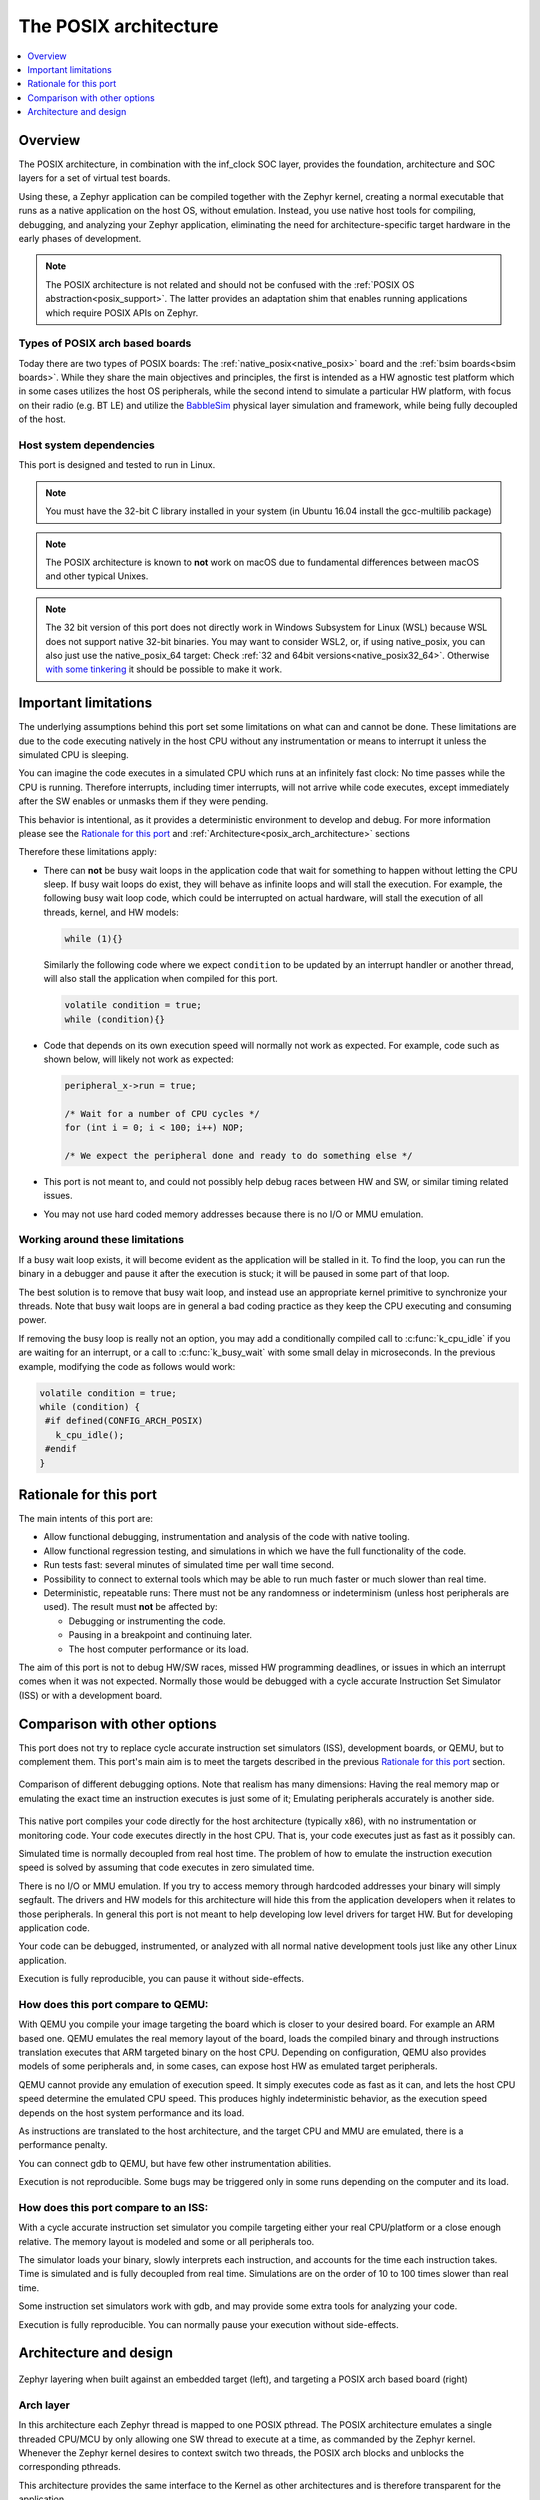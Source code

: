 .. _Posix arch:

The POSIX architecture
######################

.. contents::
   :depth: 1
   :backlinks: entry
   :local:

Overview
********

The POSIX architecture, in combination with the inf_clock SOC layer,
provides the foundation, architecture and SOC layers for a set of virtual test
boards.

Using these, a Zephyr application can be compiled together with
the Zephyr kernel, creating a normal executable that runs as
a native application on the host OS, without emulation. Instead,
you use native host tools for compiling, debugging, and analyzing your
Zephyr application, eliminating the need for architecture-specific
target hardware in the early phases of development.

.. note::

   The POSIX architecture is not related and should not be confused with the
   :ref:`POSIX OS abstraction<posix_support>`.
   The latter provides an adaptation shim that enables running applications
   which require POSIX APIs on Zephyr.


Types of POSIX arch based boards
================================

Today there are two types of POSIX boards: The :ref:`native_posix<native_posix>`
board and the :ref:`bsim boards<bsim boards>`.
While they share the main objectives and principles, the first is intended as
a HW agnostic test platform which in some cases utilizes the host OS
peripherals, while the second intend to simulate a particular HW platform,
with focus on their radio (e.g. BT LE) and utilize the `BabbleSim`_ physical layer
simulation and framework, while being fully decoupled of the host.

.. _BabbleSim:
   https://BabbleSim.github.io

.. _posix_arch_deps:

Host system dependencies
========================

This port is designed and tested to run in Linux.

.. note::

   You must have the 32-bit C library installed in your system
   (in Ubuntu 16.04 install the gcc-multilib package)

.. note::

   The POSIX architecture is known to **not** work on macOS due to
   fundamental differences between macOS and other typical Unixes.

.. note::

   The 32 bit version of this port does not directly work in Windows Subsystem
   for Linux (WSL) because WSL does not support native 32-bit binaries.
   You may want to consider WSL2, or, if using native_posix,
   you can also just use the native_posix_64
   target: Check :ref:`32 and 64bit versions<native_posix32_64>`.
   Otherwise `with some tinkering
   <https://github.com/microsoft/WSL/issues/2468#issuecomment-374904520>`_ it
   should be possible to make it work.


.. _posix_arch_limitations:

Important limitations
*********************

The underlying assumptions behind this port set some limitations on what
can and cannot be done.
These limitations are due to the code executing natively in
the host CPU without any instrumentation or means to interrupt it unless the
simulated CPU is sleeping.

You can imagine the code executes in a simulated CPU
which runs at an infinitely fast clock: No time passes while the CPU is
running.
Therefore interrupts, including timer interrupts, will not arrive
while code executes, except immediately after the SW enables or unmasks
them if they were pending.

This behavior is intentional, as it provides a deterministic environment to
develop and debug.
For more information please see the
`Rationale for this port`_ and :ref:`Architecture<posix_arch_architecture>`
sections

Therefore these limitations apply:

- There can **not** be busy wait loops in the application code that wait for
  something to happen without letting the CPU sleep.
  If busy wait loops do exist, they will behave as infinite loops and
  will stall the execution. For example, the following busy wait loop code,
  which could be interrupted on actual hardware, will stall the execution of
  all threads, kernel, and HW models:

  .. code-block:: c

     while (1){}

  Similarly the following code where we expect ``condition`` to be
  updated by an interrupt handler or another thread, will also stall
  the application when compiled for this port.

  .. code-block:: c

     volatile condition = true;
     while (condition){}


- Code that depends on its own execution speed will normally not
  work as expected. For example, code such as shown below, will likely not
  work as expected:

  .. code-block:: c

     peripheral_x->run = true;

     /* Wait for a number of CPU cycles */
     for (int i = 0; i < 100; i++) NOP;

     /* We expect the peripheral done and ready to do something else */


- This port is not meant to, and could not possibly help debug races between
  HW and SW, or similar timing related issues.

- You may not use hard coded memory addresses because there is no I/O or
  MMU emulation.


Working around these limitations
================================

If a busy wait loop exists, it will become evident as the application will be
stalled in it. To find the loop, you can run the binary in a debugger and
pause it after the execution is stuck; it will be paused in
some part of that loop.

The best solution is to remove that busy wait loop, and instead use
an appropriate kernel primitive to synchronize your threads.
Note that busy wait loops are in general a bad coding practice as they
keep the CPU executing and consuming power.

If removing the busy loop is really not an option, you may add a conditionally
compiled call to :c:func:`k_cpu_idle` if you are waiting for an
interrupt, or a call to :c:func:`k_busy_wait` with some small delay in
microseconds.
In the previous example, modifying the code as follows would work:

.. code-block:: c

   volatile condition = true;
   while (condition) {
    #if defined(CONFIG_ARCH_POSIX)
      k_cpu_idle();
    #endif
   }


.. _posix_arch_rationale:

Rationale for this port
***********************

The main intents of this port are:

- Allow functional debugging, instrumentation and analysis of the code with
  native tooling.
- Allow functional regression testing, and simulations in which we have the
  full functionality of the code.
- Run tests fast: several minutes of simulated time per wall time second.
- Possibility to connect to external tools which may be able to run much
  faster or much slower than real time.
- Deterministic, repeatable runs:
  There must not be any randomness or indeterminism (unless host peripherals
  are used).
  The result must **not** be affected by:

  - Debugging or instrumenting the code.
  - Pausing in a breakpoint and continuing later.
  - The host computer performance or its load.

The aim of this port is not to debug HW/SW races, missed HW programming
deadlines, or issues in which an interrupt comes when it was not expected.
Normally those would be debugged with a cycle accurate Instruction Set Simulator
(ISS) or with a development board.


.. _posix_arch_compare:

Comparison with other options
*****************************

This port does not try to replace cycle accurate instruction set simulators
(ISS), development boards, or QEMU, but to complement them. This port's main aim
is to meet the targets described in the previous `Rationale for this port`_
section.

.. figure:: Port_vs_QEMU_vs.svg
    :align: center
    :alt: Comparison of different debugging targets
    :figclass: align-center

    Comparison of different debugging options. Note that realism has many
    dimensions: Having the real memory map or emulating the exact time an
    instruction executes is just some of it; Emulating peripherals accurately
    is another side.

This native port compiles your code directly for the host architecture
(typically x86), with no instrumentation or
monitoring code. Your code executes directly in the host CPU. That is, your code
executes just as fast as it possibly can.

Simulated time is normally decoupled from real host time.
The problem of how to emulate the instruction execution speed is solved
by assuming that code executes in zero simulated time.

There is no I/O or MMU emulation. If you try to access memory through hardcoded
addresses your binary will simply segfault.
The drivers and HW models for this architecture will hide this from the
application developers when it relates to those peripherals.
In general this port is not meant to help developing low level drivers for
target HW. But for developing application code.

Your code can be debugged, instrumented, or analyzed with all normal native
development tools just like any other Linux application.

Execution is fully reproducible, you can pause it without side-effects.

How does this port compare to QEMU:
===================================

With QEMU you compile your image targeting the board which is closer to
your desired board. For example an ARM based one. QEMU emulates the real memory
layout of the board, loads the compiled binary and through instructions
translation executes that ARM targeted binary on the host CPU.
Depending on configuration, QEMU also provides models of some peripherals
and, in some cases, can expose host HW as emulated target peripherals.

QEMU cannot provide any emulation of execution speed. It simply
executes code as fast as it can, and lets the host CPU speed determine the
emulated CPU speed. This produces highly indeterministic behavior,
as the execution speed depends on the host system performance and its load.

As instructions are translated to the host architecture, and the target CPU and
MMU are emulated, there is a performance penalty.

You can connect gdb to QEMU, but have few other instrumentation abilities.

Execution is not reproducible. Some bugs may be triggered only in some runs
depending on the computer and its load.

How does this port compare to an ISS:
======================================

With a cycle accurate instruction set simulator you compile targeting either
your real CPU/platform or a close enough relative. The memory layout is modeled
and some or all peripherals too.

The simulator loads your binary, slowly interprets each instruction, and
accounts for the time each instruction takes.
Time is simulated and is fully decoupled from real time.
Simulations are on the order of 10 to 100 times slower than real time.

Some instruction set simulators work with gdb, and may
provide some extra tools for analyzing your code.

Execution is fully reproducible. You can normally pause your execution without
side-effects.

.. _posix_arch_architecture:

Architecture and design
***********************

.. figure:: layering.svg
    :align: center
    :alt: Zephyr layering in native build
    :figclass: align-center

    Zephyr layering when built against an embedded target (left), and
    targeting a POSIX arch based board (right)

Arch layer
==========

In this architecture each Zephyr thread is mapped to one POSIX pthread.
The POSIX architecture emulates a single threaded CPU/MCU by only allowing
one SW thread to execute at a time, as commanded by the Zephyr kernel.
Whenever the Zephyr kernel desires to context switch two threads,
the POSIX arch blocks and unblocks the corresponding pthreads.

This architecture provides the same interface to the Kernel as other
architectures and is therefore transparent for the application.

When using this architecture, the code is compiled natively for the host system,
and typically as a 32-bit binary assuming pointer and integer types are 32-bits
wide.

Note that all threads use a normal Linux pthread stack, and do not use
the Zephyr thread stack allocation for their call stacks or automatic
variables. The Zephyr stacks (which are allocated in "static memory") are
only used by the POSIX architecture for thread bookkeeping.

SOC and board layers
====================

.. note::

   This description applies to all current POSIX arch based boards on tree,
   but it is not a requirement for another board to follow what is described here.

When the executable process is started (that is the the board
:c:func:`main`, which is the linux executable C :c:func:`main`),
first, early initialization steps are taken care of
(command line argument parsing, initialization of the HW models, etc).

After, the "CPU simulation" is started, by creating a new pthread
and provisionally blocking the original thread. The original thread will only
be used for HW models after this;
while this newly created thread will be the first "SW" thread and start
executing the boot of the embedded code (including the POSIX arch code).

During this MCU boot process, the Zephyr kernel will be initialized and
eventually this will call into the embedded application `main()`,
just like in the embedded target.
As the embedded SW execution progresses, more Zephyr threads may be spawned,
and for each the POSIX architecture will create a dedicated pthread.

Eventually the simulated CPU will be put to sleep by the embedded SW
(normally when the boot is completed). This whole simulated CPU boot,
until the first time it goes to sleep happens in 0 simulated time.

At this point the last executing SW pthread will be blocked,
and the first thread (reserved for the HW models now) will be allowed
to execute again. This thread will, from now on, be the one handling both the
HW models and the device simulated time.

The HW models are designed around timed events,
and this thread will check what is the next
scheduled HW event, advance simulated time until that point, and call the
corresponding HW model event function.

Eventually one of these HW models will raise an interrupt to the
simulated CPU. When the IRQ controller wants to wake the simulated
CPU, the HW thread is blocked, and the simulated CPU is awakened by
letting the last SW thread continue executing.

This process of getting the CPU to sleep, letting the HW models run,
and raising an interrupt which wake the CPU again is repeated until the end
of the simulation, where the CPU execution always takes 0 simulated time.

When a SW thread is awakened by an interrupt, it will be made to enter the
interrupt handler by the soc_inf code.

If the SW unmasks a pending interrupt while running, or triggers a SW
interrupt, the interrupt controller may raise the interrupt immediately
depending on interrupt priorities, masking, and locking state.

Interrupts are executed in the context (and using the stack) of the SW
thread in which they are received. Meaning, there is no dedicated thread or
stack for interrupt handling.

To ensure determinism when the Zephyr code is running,
and to ease application debugging,
the board uses a different time than real time: simulated time.
How and if simulated time relates to the host time, is up to the simulated
board.

The Zephyr application sees the code executing as if the CPU were running at
an infinitely fast clock, and fully decoupled from the underlying host CPU
speed.
No simulated time passes while the application or kernel code execute.

.. _posix_busy_wait:

Busy waits
==========

Busy waits work thanks to provided board functionality.
This does not need to be the same for all boards, but both native_posix and the
nrf52_bsim board work similarly thru the combination of a board specific
`arch_busy_wait()` and a special fake HW timer (provided by the board).

When a SW thread wants to busy wait, this fake timer will be programmed in
the future time corresponding to the end of the busy wait and the CPU will
be put immediately to sleep in the busy_wait caller context.
When this fake HW timer expires the CPU will be waken with a special
non-maskable phony interrupt which does not have a corresponding interrupt
handler but will resume the busy_wait SW execution.
Note that other interrupts may arrive while the busy wait is in progress,
which may delay the `k_busy_wait()` return just like in real life.

Interrupts may be locked out or masked during this time, but the special
fake-timer non-maskable interrupt will wake the CPU nonetheless.


NATIVE_TASKS
============

The soc_inf layer provides a special type of hook called the NATIVE_TASKS.

These allow registering (at build/link time) functions which will be called
at different stages during the process execution: Before command line parsing
(so dynamic command line arguments can be registered using this hook),
before initialization of the HW models, before the simulated CPU is started,
after the simulated CPU goes to sleep for the first time,
and when the application exists.
